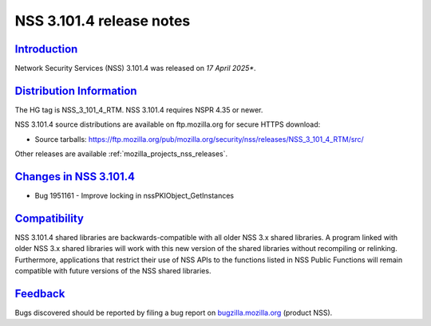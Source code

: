 .. _mozilla_projects_nss_nss_3_101_4_release_notes:

NSS 3.101.4 release notes
=========================

`Introduction <#introduction>`__
--------------------------------

.. container::

   Network Security Services (NSS) 3.101.4 was released on *17 April 2025**.

`Distribution Information <#distribution_information>`__
--------------------------------------------------------

.. container::

   The HG tag is NSS_3_101_4_RTM. NSS 3.101.4 requires NSPR 4.35 or newer.

   NSS 3.101.4 source distributions are available on ftp.mozilla.org for secure HTTPS download:

   -  Source tarballs:
      https://ftp.mozilla.org/pub/mozilla.org/security/nss/releases/NSS_3_101_4_RTM/src/

   Other releases are available :ref:`mozilla_projects_nss_releases`.

.. _changes_in_nss_3.101_4:

`Changes in NSS 3.101.4 <#changes_in_nss_3.101.4>`__
------------------------------------------------------------------

.. container::

   - Bug 1951161 - Improve locking in nssPKIObject_GetInstances

`Compatibility <#compatibility>`__
----------------------------------

.. container::

   NSS 3.101.4 shared libraries are backwards-compatible with all older NSS 3.x shared
   libraries. A program linked with older NSS 3.x shared libraries will work with
   this new version of the shared libraries without recompiling or
   relinking. Furthermore, applications that restrict their use of NSS APIs to the
   functions listed in NSS Public Functions will remain compatible with future
   versions of the NSS shared libraries.

`Feedback <#feedback>`__
------------------------

.. container::

   Bugs discovered should be reported by filing a bug report on
   `bugzilla.mozilla.org <https://bugzilla.mozilla.org/enter_bug.cgi?product=NSS>`__ (product NSS).
